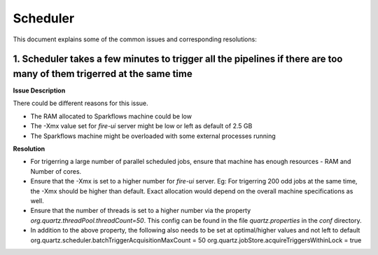 Scheduler
============

This document explains some of the common issues and corresponding resolutions:

1. Scheduler takes a few minutes to trigger all the pipelines if there are too many of them trigerred at the same time
----------------------------------------------------------------------------------------------------------------------

**Issue Description**

There could be different reasons for this issue.

* The RAM allocated to Sparkflows machine could be low
* The -Xmx value set for `fire-ui` server might be low or left as default of 2.5 GB
* The Sparkflows machine might be overloaded with some external processes running
  
**Resolution**


* For trigerring a large number of parallel scheduled jobs, ensure that machine has enough resources - RAM and Number of cores.
* Ensure that the -Xmx is set to a higher number for `fire-ui` server. Eg: For trigerring 200 odd jobs at the same time, the -Xmx should be higher than default. Exact allocation would depend on the overall machine specifications as well.
* Ensure that the number of threads is set to a higher number via the property `org.quartz.threadPool.threadCount=50`. This config can be found in the file `quartz.properties` in the `conf` directory.
* In addition to the above property, the following also needs to be set at optimal/higher values and not left to default
  org.quartz.scheduler.batchTriggerAcquisitionMaxCount = 50
  org.quartz.jobStore.acquireTriggersWithinLock = true
